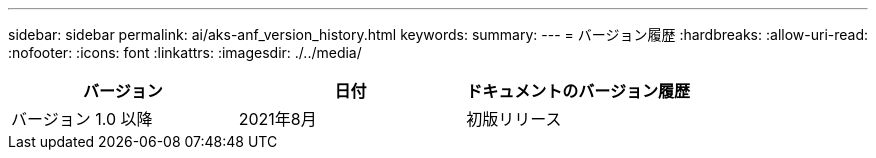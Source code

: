 ---
sidebar: sidebar 
permalink: ai/aks-anf_version_history.html 
keywords:  
summary:  
---
= バージョン履歴
:hardbreaks:
:allow-uri-read: 
:nofooter: 
:icons: font
:linkattrs: 
:imagesdir: ./../media/


|===
| バージョン | 日付 | ドキュメントのバージョン履歴 


| バージョン 1.0 以降 | 2021年8月 | 初版リリース 
|===